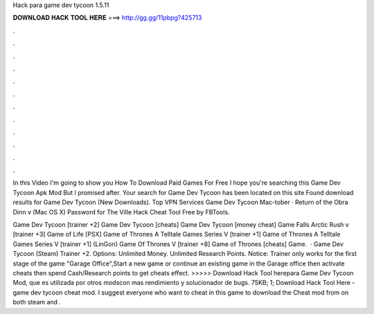 Hack para game dev tycoon 1.5.11



𝐃𝐎𝐖𝐍𝐋𝐎𝐀𝐃 𝐇𝐀𝐂𝐊 𝐓𝐎𝐎𝐋 𝐇𝐄𝐑𝐄 ===> http://gg.gg/11pbpg?425713



.



.



.



.



.



.



.



.



.



.



.



.

In this Video I'm going to show you How To Download Paid Games For Free I hope you're searching this Game Dev Tycoon Apk Mod But I promised after. Your search for Game Dev Tycoon has been located on this site Found download results for Game Dev Tycoon (New Downloads). Top VPN Services  Game Dev Tycoon Mac-tober · Return of the Obra Dinn v (Mac OS X) Password for The Ville Hack Cheat Tool Free by FBTools.

Game Dev Tycoon [trainer +2] Game Dev Tycoon [cheats] Game Dev Tycoon [money cheat] Game Falls Arctic Rush v [trainer +3] Game of Life [PSX] Game of Thrones A Telltale Games Series V [trainer +1] Game of Thrones A Telltale Games Series V [trainer +1] (LinGon) Game Of Thrones V [trainer +8] Game of Thrones [cheats] Game.  · Game Dev Tycoon (Steam) Trainer +2. Options: Unlimited Money. Unlimited Research Points. Notice: Trainer only works for the first stage of the game "Garage Office",Start a new game or continue an existing game in the Garage office then activate cheats then spend Cash/Research points to get cheats effect. >>>>> Download Hack Tool herepara Game Dev Tycoon Mod, que es utilizada por otros modscon mas rendimiento y solucionador de bugs. 75KB; 1; Download Hack Tool Here -  game dev tycoon cheat mod. I suggest everyone who want to cheat in this game to download the Cheat mod from  on both steam and .
